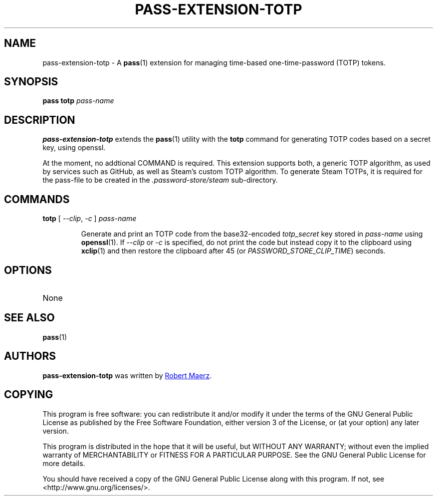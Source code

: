 .TH PASS-EXTENSION-TOTP 1 "2024 June 3" "Password store TOTP extension"

.SH NAME
pass-extension-totp - A \fBpass\fP(1) extension for managing time-based one-time-password (TOTP) tokens.

.SH SYNOPSIS
.B pass totp
.I pass-name

.SH DESCRIPTION

.B pass-extension-totp
extends the
.BR pass (1)
utility with the
.B totp
command for generating TOTP codes based on a secret key, using openssl.

At the moment, no addtional COMMAND is required. This extension supports both, a generic TOTP
algorithm, as used by services such as GitHub, as well as Steam's custom TOTP algorithm. 
To generate Steam TOTPs, it is required for the pass-file to be created in the \fI.password-store/steam\fP
sub-directory.

.SH COMMANDS

.TP
\fBtotp \fP [ \fI--clip\fP, \fI-c\fP ] \fIpass-name\fP

Generate and print an TOTP code from the base32-encoded \fItotp_secret\fP key stored in \fIpass-name\fP
using \fBopenssl\fP(1). If \fI--clip\fP or \fI-c\fP is specified, do not print
the code but instead copy it to the clipboard using \fBxclip\fP(1)
and then restore the clipboard after 45 (or \fIPASSWORD_STORE_CLIP_TIME\fP)
seconds.

.SH OPTIONS

.TP
None

.SH SEE ALSO
.BR pass (1)

.SH AUTHORS
.B pass-extension-totp
was written by
.MT 171489683+r-maerz@users.noreply.github.com
Robert Maerz
.ME .

.SH COPYING
This program is free software: you can redistribute it and/or modify
it under the terms of the GNU General Public License as published by
the Free Software Foundation, either version 3 of the License, or
(at your option) any later version.

This program is distributed in the hope that it will be useful,
but WITHOUT ANY WARRANTY; without even the implied warranty of
MERCHANTABILITY or FITNESS FOR A PARTICULAR PURPOSE.  See the
GNU General Public License for more details.

You should have received a copy of the GNU General Public License
along with this program.  If not, see <http://www.gnu.org/licenses/>.
